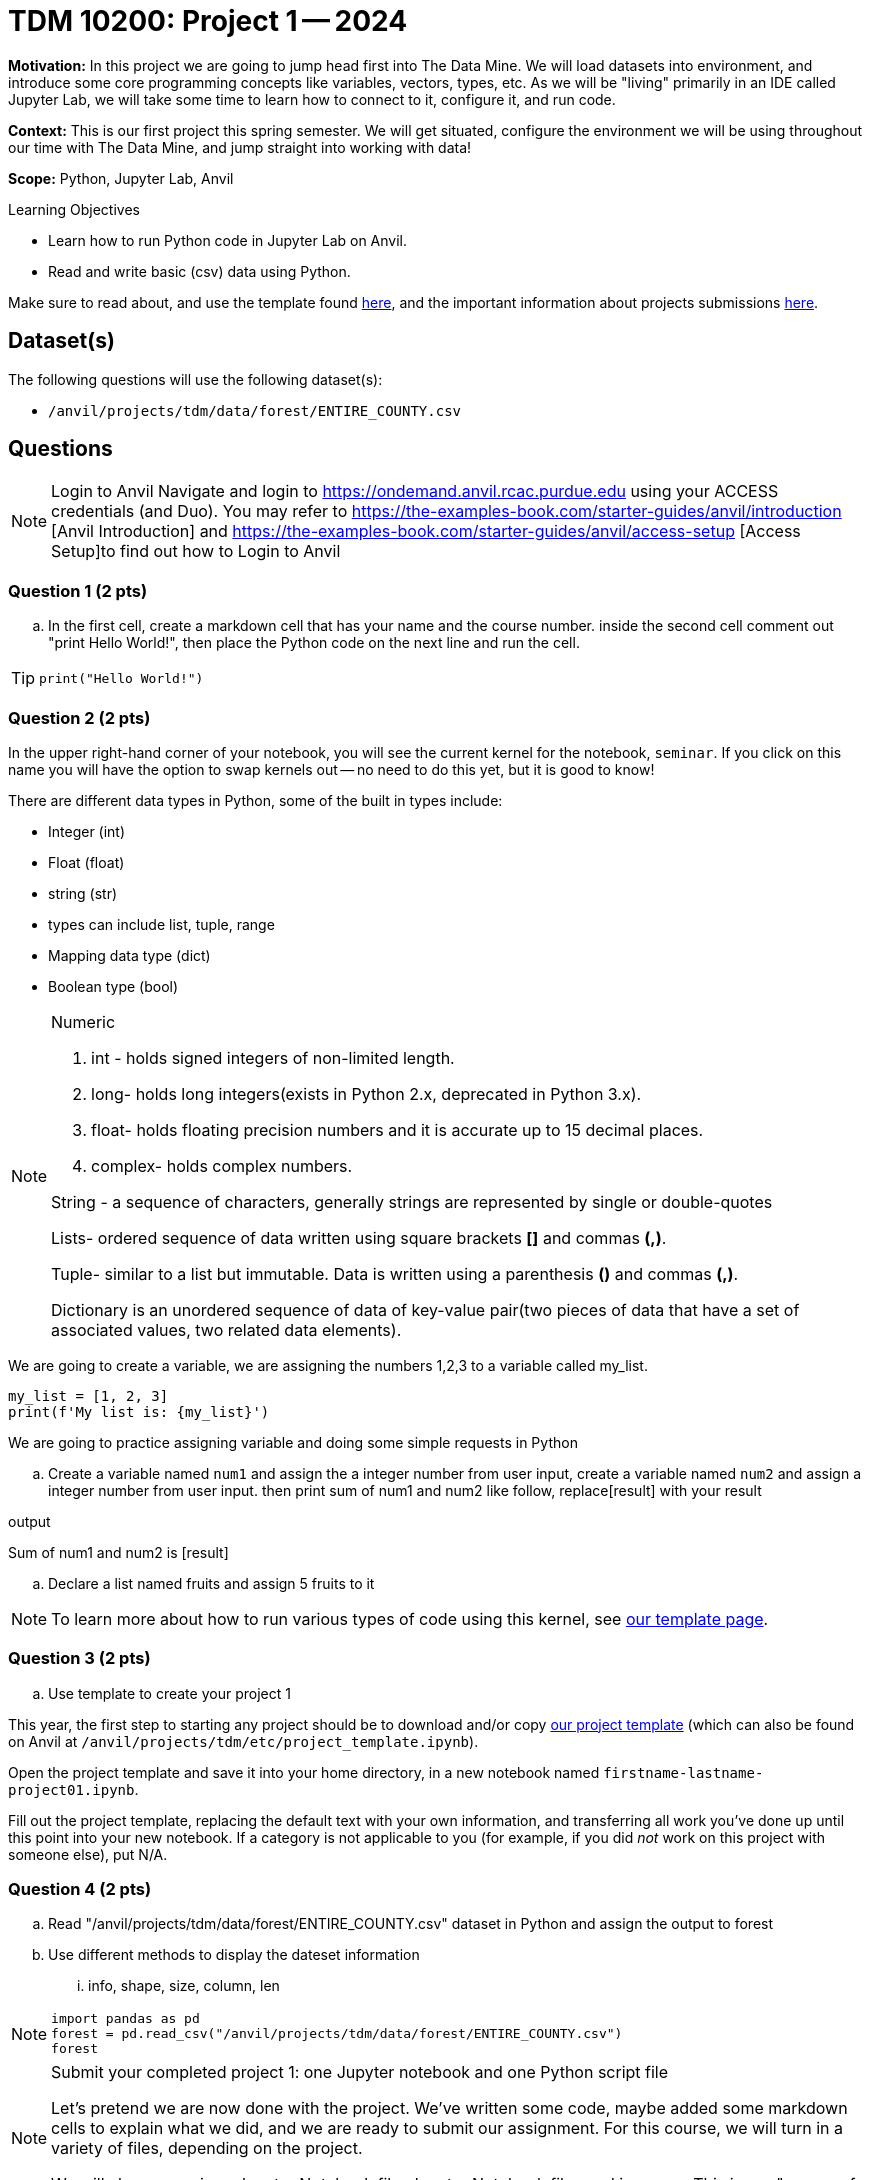 = TDM 10200: Project 1 -- 2024

**Motivation:** In this project we are going to jump head first into The Data Mine. We will load datasets into  environment, and introduce some core programming concepts like variables, vectors, types, etc. As we will be "living" primarily in an IDE called Jupyter Lab, we will take some time to learn how to connect to it, configure it, and run code.

**Context:** This is our first project this spring semester. We will get situated, configure the environment we will be using throughout our time with The Data Mine, and jump straight into working with data!

**Scope:** Python, Jupyter Lab, Anvil

.Learning Objectives
****
- Learn how to run Python code in Jupyter Lab on Anvil.
- Read and write basic (csv) data using Python.
****

Make sure to read about, and use the template found xref:templates.adoc[here], and the important information about projects submissions xref:submissions.adoc[here].

== Dataset(s)

The following questions will use the following dataset(s):

- `/anvil/projects/tdm/data/forest/ENTIRE_COUNTY.csv`

== Questions

[NOTE]
====
Login to Anvil 
Navigate and login to https://ondemand.anvil.rcac.purdue.edu using your ACCESS credentials (and Duo). You may refer to https://the-examples-book.com/starter-guides/anvil/introduction [Anvil Introduction] and https://the-examples-book.com/starter-guides/anvil/access-setup [Access Setup]to find out how to Login to Anvil
====

=== Question 1 (2 pts)
 
[loweralpha]

.. In the first cell,  create a markdown cell that has your name and the course number. inside the second cell comment out "print Hello World!", then place the Python code on the next line and run the cell. 

[TIP]
====
[source,python]
----
print("Hello World!")
----
====
 

=== Question 2 (2 pts)

In the upper right-hand corner of your notebook, you will see the current kernel for the notebook, `seminar`. If you click on this name you will have the option to swap kernels out -- no need to do this yet, but it is good to know!

.There are different data types in Python, some of the built in types include: 
* Integer (int)
* Float (float)
* string (str)
* types can include list, tuple, range
* Mapping data type (dict)
* Boolean type (bool)

[NOTE]
====
Numeric

. int - holds signed integers of non-limited length.
. long- holds long integers(exists in Python 2.x, deprecated in Python 3.x).
. float- holds floating precision numbers and it is accurate up to 15 decimal places.
. complex- holds complex numbers.

String - a sequence of characters, generally strings are represented by single or double-quotes

Lists- ordered sequence of data written using square brackets *[]* and commas *(,)*. 

Tuple- similar to a list but immutable. Data is written using a parenthesis *()* and commas *(,)*. 

Dictionary is an unordered sequence of data of key-value pair(two pieces of data that have a set of associated values, two related data elements). 
====
We are going to create a variable, we are assigning the numbers 1,2,3 to a variable called my_list. 

[source,python]
----
my_list = [1, 2, 3]
print(f'My list is: {my_list}')
----

We are going to practice assigning variable and doing some simple requests in Python


.. Create a variable named `num1` and assign the a integer number from user input, create a variable named `num2` and assign a integer number from user input. then print sum of num1 and num2 like follow, replace[result] with your result

.output
Sum of num1 and num2 is [result]

.. Declare a list named fruits and assign 5 fruits to it

[NOTE]
====
To learn more about how to run various types of code using this kernel, see https://the-examples-book.com/projects/current-projects/templates[our template page].
====

=== Question 3 (2 pts)

.. Use template to create your project 1
[NOTE]
====
This year, the first step to starting any project should be to download and/or copy https://the-examples-book.com/projects/current-projects/_attachments/project_template.ipynb[our project template] (which can also be found on Anvil at `/anvil/projects/tdm/etc/project_template.ipynb`). 

Open the project template and save it into your home directory, in a new notebook named `firstname-lastname-project01.ipynb`. 

Fill out the project template, replacing the default text with your own information, and transferring all work you've done up until this point into your new notebook. If a category is not applicable to you (for example, if you did _not_ work on this project with someone else), put N/A. 
====

=== Question 4 (2 pts)

.. Read "/anvil/projects/tdm/data/forest/ENTIRE_COUNTY.csv" dataset in Python and assign the output to forest
.. Use different methods to display the dateset information
... info, shape, size, column, len

[NOTE]
====
[source,python]
----
import pandas as pd
forest = pd.read_csv("/anvil/projects/tdm/data/forest/ENTIRE_COUNTY.csv")
forest
----
====

[NOTE]
====

Submit your completed project 1: one Jupyter notebook and one Python script file

Let's pretend we are now done with the project. We've written some code, maybe added some markdown cells to explain what we did, and we are ready to submit our assignment. For this course, we will turn in a variety of files, depending on the project.

We will always require a Jupyter Notebook file. Jupyter Notebook files end in `.ipynb`. This is our "source of truth" and what the graders will turn to first when grading. 
====
[WARNING]
====
You _must_ double check your `.ipynb` after submitting it in gradescope. A _very_ common mistake is to assume that your `.ipynb` file has been rendered properly and contains your code, markdown, and code output, when in fact it does not. **Please** take the time to double check your work. See https://the-examples-book.com/projects/current-projects/submissions[here] for instructions on how to double check this.

You **will not** receive full credit if your `.ipynb` file does not contain all of the information you expect it to, or it does not render properly in gradescope. Please ask a TA if you need help with this.
====
[NOTE]
====
A `.ipynb` file is generated by first running every cell in the notebook, and then clicking the "Download" button from menu:File[Download].

In addition to the `.ipynb`, if a project uses Python code., you will need to also submit a Python script. A Python script is just a text file with the extension `.py`.

Let's practice.  take the Python code from this project and copy and paste it into a text file with the `.py` extension. Call it `firstname-lastname-project01.py`. Download your `.ipynb` file -- making sure that the output from all of your code is present and in the notebook (the `.ipynb` file will also be referred to as "your notebook" or "Jupyter notebook").

Once complete, submit your notebook,and Python script.
====

Project 01 Assignment Checklist
====
* Jupyter Lab notebook with your code, comments and output for the assignment
    ** `firstname-lastname-project01.ipynb`.
* Python file for the assignment
    ** `firstname-lastname-project01.py`.

* Submit files through Gradescope
====
 
[WARNING]
====
_Please_ make sure to double check that your submission is complete, and contains all of your code and output before submitting. If you are on a spotty internet connection, it is recommended to download your submission after submitting it to make sure what you _think_ you submitted, was what you _actually_ submitted.
                                                                                                                             
In addition, please review our xref:submissions.adoc[submission guidelines] before submitting your project.
====
